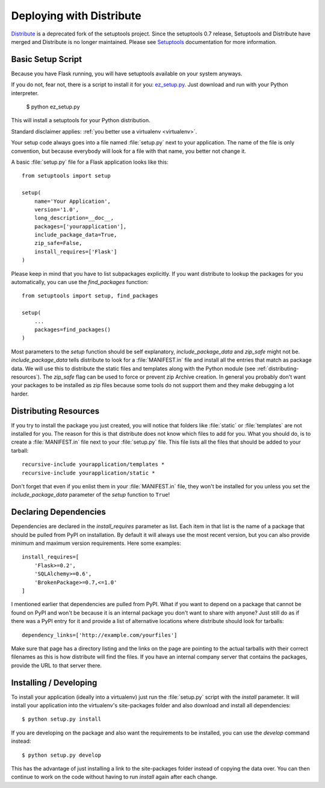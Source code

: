.. _distribute-deployment:

Deploying with Distribute
=========================

`Distribute`_ is a deprecated fork of the setuptools project. Since the
setuptools 0.7 release, Setuptools and Distribute have merged and Distribute
is no longer maintained. Please see `Setuptools`_ documentation for more
information.

Basic Setup Script
------------------

Because you have Flask running, you will have setuptools available on 
your system anyways.

If you do not, fear not, there is a script to install it for you:
`ez_setup.py`_.  Just download and run with your Python interpreter.

    $ python ez_setup.py

This will install a setuptools for your Python distribution.

Standard disclaimer applies: :ref:`you better use a virtualenv
<virtualenv>`.

Your setup code always goes into a file named :file:`setup.py` next to your
application. The name of the file is only convention, but because
everybody will look for a file with that name, you better not change it.

A basic :file:`setup.py` file for a Flask application looks like this::

    from setuptools import setup

    setup(
        name='Your Application',
        version='1.0',
        long_description=__doc__,
        packages=['yourapplication'],
        include_package_data=True,
        zip_safe=False,
        install_requires=['Flask']
    )

Please keep in mind that you have to list subpackages explicitly.  If you
want distribute to lookup the packages for you automatically, you can use
the `find_packages` function::

    from setuptools import setup, find_packages

    setup(
        ...
        packages=find_packages()
    )

Most parameters to the `setup` function should be self explanatory,
`include_package_data` and `zip_safe` might not be.
`include_package_data` tells distribute to look for a :file:`MANIFEST.in` file
and install all the entries that match as package data.  We will use this
to distribute the static files and templates along with the Python module
(see :ref:`distributing-resources`).  The `zip_safe` flag can be used to
force or prevent zip Archive creation.  In general you probably don't want
your packages to be installed as zip files because some tools do not
support them and they make debugging a lot harder.


.. _distributing-resources:

Distributing Resources
----------------------

If you try to install the package you just created, you will notice that
folders like :file:`static` or :file:`templates` are not installed for you.  The
reason for this is that distribute does not know which files to add for
you.  What you should do, is to create a :file:`MANIFEST.in` file next to your
:file:`setup.py` file.  This file lists all the files that should be added to
your tarball::

    recursive-include yourapplication/templates *
    recursive-include yourapplication/static *

Don't forget that even if you enlist them in your :file:`MANIFEST.in` file, they
won't be installed for you unless you set the `include_package_data`
parameter of the `setup` function to ``True``!


Declaring Dependencies
----------------------

Dependencies are declared in the `install_requires` parameter as list.
Each item in that list is the name of a package that should be pulled from
PyPI on installation.  By default it will always use the most recent
version, but you can also provide minimum and maximum version
requirements.  Here some examples::

    install_requires=[
        'Flask>=0.2',
        'SQLAlchemy>=0.6',
        'BrokenPackage>=0.7,<=1.0'
    ]

I mentioned earlier that dependencies are pulled from PyPI.  What if you
want to depend on a package that cannot be found on PyPI and won't be
because it is an internal package you don't want to share with anyone?
Just still do as if there was a PyPI entry for it and provide a list of
alternative locations where distribute should look for tarballs::

    dependency_links=['http://example.com/yourfiles']

Make sure that page has a directory listing and the links on the page are
pointing to the actual tarballs with their correct filenames as this is
how distribute will find the files.  If you have an internal company
server that contains the packages, provide the URL to that server there.


Installing / Developing
-----------------------

To install your application (ideally into a virtualenv) just run the
:file:`setup.py` script with the `install` parameter.  It will install your
application into the virtualenv's site-packages folder and also download
and install all dependencies::

    $ python setup.py install

If you are developing on the package and also want the requirements to be
installed, you can use the `develop` command instead::

    $ python setup.py develop

This has the advantage of just installing a link to the site-packages
folder instead of copying the data over.  You can then continue to work on
the code without having to run `install` again after each change.


.. _Distribute: https://pypi.python.org/pypi/distribute
.. _pip: https://pypi.python.org/pypi/pip
.. _ez_setup.py: http://peak.telecommunity.com/dist/ez_setup.py
.. _Setuptools: https://pythonhosted.org/setuptools
